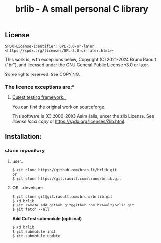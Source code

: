 #+title: brlib - A small personal C library
#+OPTIONS: toc:nil
#+OPTIONS: num:2

** License
~SPDX-License-Identifier: GPL-3.0-or-later <https://spdx.org/licenses/GPL-3.0-or-later.html>~~

This work is, with exceptions below, Copyright (C) 2021-2024 Bruno Raoult
("br"), and licensed under the GNU General Public License v3.0 or later.

Some rights reserved. See COPYING.

*** The licence exceptions are:*

**** _Cutest testing framework.__
You can find the original work on [[https://sourceforge.net/projects/cutest/files/cutest/][sourceforge]].

This software is (C) 2000-2003 Asim Jalis, under the zlib License.
See [[test/cutest/license.txt][license local copy]] or <https://spdx.org/licenses/Zlib.html>.

** Installation:
*** clone repository
**** user...
#+BEGIN_EXAMPLE
$ git clone https://github.com/braoult/brlib.git
or
$ git clone https://git.raoult.com/bruno/brlib.git
#+END_EXAMPLE

**** OR ...developer
#+BEGIN_EXAMPLE
$ git clone git@git.raoult.com:bruno/brlib.git
$ cd brlib
$ git remote add github git@github.com:braoult/brlib.git
$ git fetch --all
#+END_EXAMPLE

*Add CuTest submodule (optional)*
#+BEGIN_EXAMPLE
$ cd brlib
$ git submodule init
$ git submodule update
#+END_EXAMPLE
